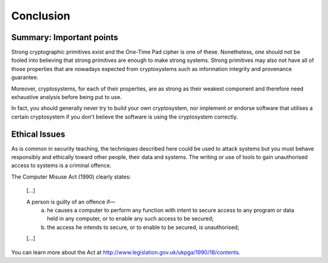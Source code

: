 Conclusion
==========

Summary: Important points
_________________________

Strong cryptographic primitives exist and the One-Time Pad cipher is one of these.
Nonetheless, one should not be fooled into believing that strong primitives
are enough to make strong systems. Strong primitives may also not
have all of those properties that are nowadays expected from cryptosystems such as
information integrity and provenance guarantee.

Moreover, cryptosystems, for each of their properties, are as strong as their weakest
component and therefore need exhaustive analysis before being put to use.

In fact, you should generally never try to build your own cryptosystem,
nor implement or endorse software that utilises a certain cryptosystem if you
don't believe the software is using the cryptosystem correctly.


Ethical Issues
______________

As is common in security teaching, the techniques described here could be
used to attack systems but you must behave responsibly and ethically toward
other people, their data and systems. The writing or use of tools to gain
unauthorised access to systems is a criminal offence.

The Computer Misuse Act (1990) clearly states:

  [...]

  A person is guilty of an offence if—
    (a) he causes a computer to perform any function with intent to secure access to any program or data held in any computer, or to enable any such access to be secured;
    (b) the access he intends to secure, or to enable to be secured, is unauthorised;

  [...]

You can learn more about the Act at http://www.legislation.gov.uk/ukpga/1990/18/contents.
